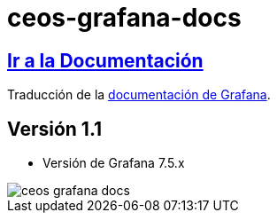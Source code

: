 = ceos-grafana-docs

== https://aumandaris.github.io/ceos-grafana-docs/ceos-grafana-docs.html[Ir a la Documentación]

Traducción de la https://grafana.com/docs/grafana/latest/[documentación de Grafana].

== Versión 1.1

* Versión de Grafana 7.5.x

image::modules/ROOT/images/ceos-grafana-docs.png[]
